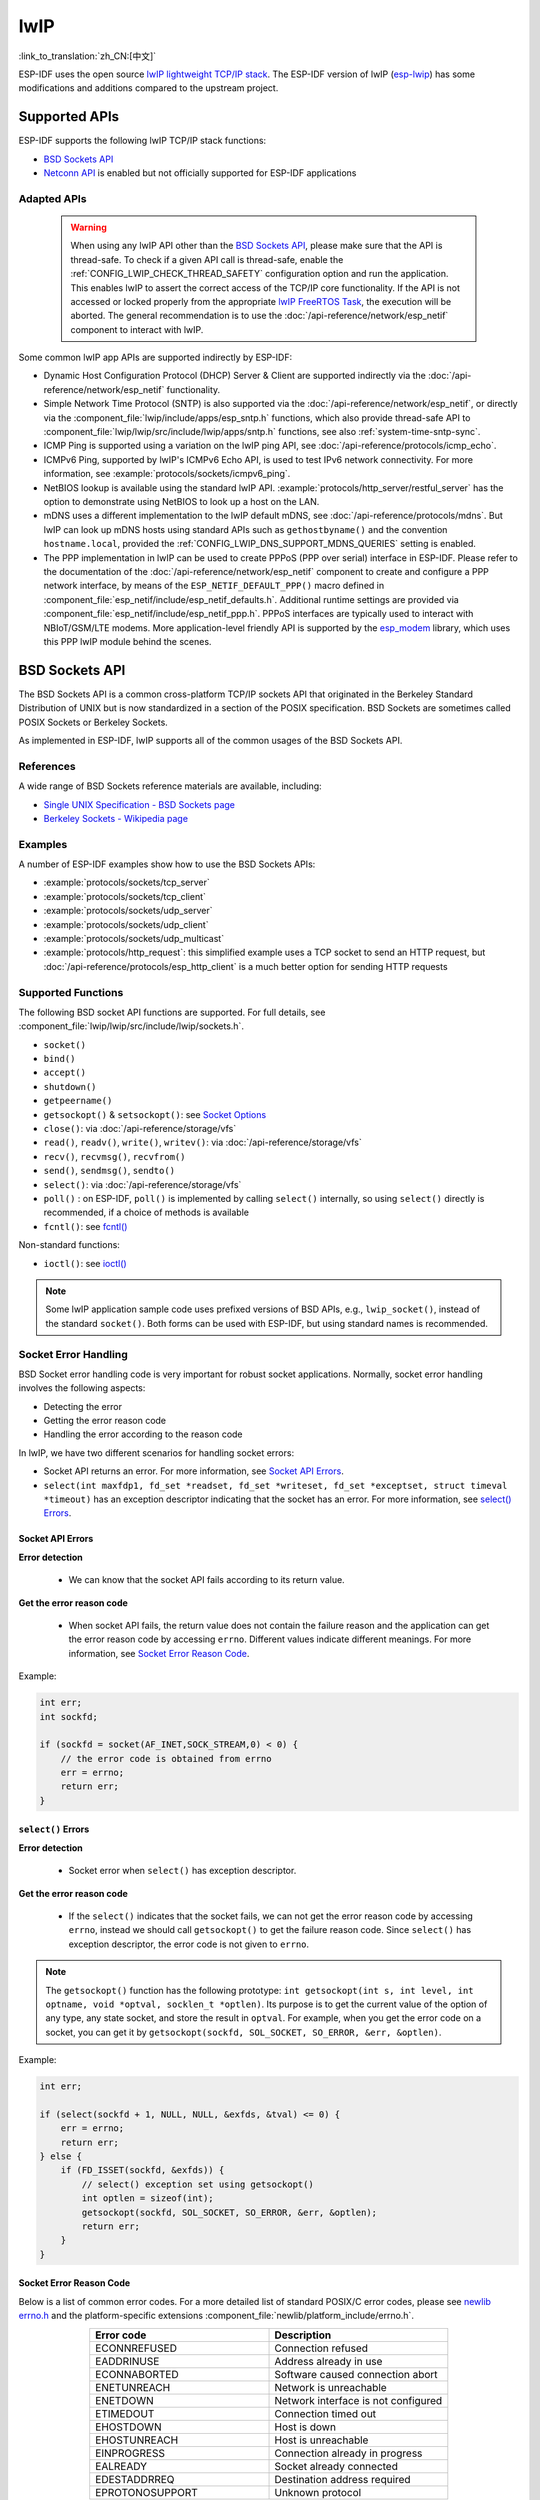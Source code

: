 lwIP
====

:link_to_translation:`zh_CN:[中文]`

ESP-IDF uses the open source `lwIP lightweight TCP/IP stack`_. The ESP-IDF version of lwIP (`esp-lwip`_) has some modifications and additions compared to the upstream project.

Supported APIs
--------------

ESP-IDF supports the following lwIP TCP/IP stack functions:

- `BSD Sockets API`_
- `Netconn API`_ is enabled but not officially supported for ESP-IDF applications

Adapted APIs
^^^^^^^^^^^^

    .. warning::

        When using any lwIP API other than the `BSD Sockets API`_, please make sure that the API is thread-safe. To check if a given API call is thread-safe, enable the :ref:`CONFIG_LWIP_CHECK_THREAD_SAFETY` configuration option and run the application. This enables lwIP to assert the correct access of the TCP/IP core functionality. If the API is not accessed or locked properly from the appropriate `lwIP FreeRTOS Task`_, the execution will be aborted. The general recommendation is to use the :doc:`/api-reference/network/esp_netif` component to interact with lwIP.

Some common lwIP app APIs are supported indirectly by ESP-IDF:

- Dynamic Host Configuration Protocol (DHCP) Server & Client are supported indirectly via the :doc:`/api-reference/network/esp_netif` functionality.
- Simple Network Time Protocol (SNTP) is also supported via the :doc:`/api-reference/network/esp_netif`, or directly via the :component_file:`lwip/include/apps/esp_sntp.h` functions, which also provide thread-safe API to :component_file:`lwip/lwip/src/include/lwip/apps/sntp.h` functions, see also :ref:`system-time-sntp-sync`.
- ICMP Ping is supported using a variation on the lwIP ping API, see :doc:`/api-reference/protocols/icmp_echo`.
- ICMPv6 Ping, supported by lwIP's ICMPv6 Echo API, is used to test IPv6 network connectivity. For more information, see :example:`protocols/sockets/icmpv6_ping`.
- NetBIOS lookup is available using the standard lwIP API. :example:`protocols/http_server/restful_server` has the option to demonstrate using NetBIOS to look up a host on the LAN.
- mDNS uses a different implementation to the lwIP default mDNS, see :doc:`/api-reference/protocols/mdns`. But lwIP can look up mDNS hosts using standard APIs such as ``gethostbyname()`` and the convention ``hostname.local``, provided the :ref:`CONFIG_LWIP_DNS_SUPPORT_MDNS_QUERIES` setting is enabled.
- The PPP implementation in lwIP can be used to create PPPoS (PPP over serial) interface in ESP-IDF. Please refer to the documentation of the :doc:`/api-reference/network/esp_netif` component to create and configure a PPP network interface, by means of the ``ESP_NETIF_DEFAULT_PPP()`` macro defined in :component_file:`esp_netif/include/esp_netif_defaults.h`. Additional runtime settings are provided via :component_file:`esp_netif/include/esp_netif_ppp.h`. PPPoS interfaces are typically used to interact with NBIoT/GSM/LTE modems. More application-level friendly API is supported by the `esp_modem <https://components.espressif.com/component/espressif/esp_modem>`_ library, which uses this PPP lwIP module behind the scenes.

BSD Sockets API
---------------

The BSD Sockets API is a common cross-platform TCP/IP sockets API that originated in the Berkeley Standard Distribution of UNIX but is now standardized in a section of the POSIX specification. BSD Sockets are sometimes called POSIX Sockets or Berkeley Sockets.

As implemented in ESP-IDF, lwIP supports all of the common usages of the BSD Sockets API.

References
^^^^^^^^^^

A wide range of BSD Sockets reference materials are available, including:

- `Single UNIX Specification - BSD Sockets page <https://pubs.opengroup.org/onlinepubs/007908799/xnsix.html>`_
- `Berkeley Sockets - Wikipedia page <https://en.wikipedia.org/wiki/Berkeley_sockets>`_

Examples
^^^^^^^^

A number of ESP-IDF examples show how to use the BSD Sockets APIs:

- :example:`protocols/sockets/tcp_server`
- :example:`protocols/sockets/tcp_client`
- :example:`protocols/sockets/udp_server`
- :example:`protocols/sockets/udp_client`
- :example:`protocols/sockets/udp_multicast`
- :example:`protocols/http_request`: this simplified example uses a TCP socket to send an HTTP request, but :doc:`/api-reference/protocols/esp_http_client` is a much better option for sending HTTP requests

Supported Functions
^^^^^^^^^^^^^^^^^^^

The following BSD socket API functions are supported. For full details, see :component_file:`lwip/lwip/src/include/lwip/sockets.h`.

- ``socket()``
- ``bind()``
- ``accept()``
- ``shutdown()``
- ``getpeername()``
- ``getsockopt()`` & ``setsockopt()``: see `Socket Options`_
- ``close()``: via :doc:`/api-reference/storage/vfs`
- ``read()``, ``readv()``, ``write()``, ``writev()``: via :doc:`/api-reference/storage/vfs`
- ``recv()``, ``recvmsg()``, ``recvfrom()``
- ``send()``, ``sendmsg()``, ``sendto()``
- ``select()``: via :doc:`/api-reference/storage/vfs`
- ``poll()`` : on ESP-IDF, ``poll()`` is implemented by calling ``select()`` internally, so using ``select()`` directly is recommended, if a choice of methods is available
- ``fcntl()``: see `fcntl()`_

Non-standard functions:

- ``ioctl()``: see `ioctl()`_

.. note::

  Some lwIP application sample code uses prefixed versions of BSD APIs, e.g., ``lwip_socket()``, instead of the standard ``socket()``. Both forms can be used with ESP-IDF, but using standard names is recommended.

Socket Error Handling
^^^^^^^^^^^^^^^^^^^^^

BSD Socket error handling code is very important for robust socket applications. Normally, socket error handling involves the following aspects:

- Detecting the error
- Getting the error reason code
- Handling the error according to the reason code

In lwIP, we have two different scenarios for handling socket errors:

- Socket API returns an error. For more information, see `Socket API Errors`_.
- ``select(int maxfdp1, fd_set *readset, fd_set *writeset, fd_set *exceptset, struct timeval *timeout)`` has an exception descriptor indicating that the socket has an error. For more information, see `select() Errors`_.

Socket API Errors
+++++++++++++++++

**Error detection**

  - We can know that the socket API fails according to its return value.

**Get the error reason code**

  - When socket API fails, the return value does not contain the failure reason and the application can get the error reason code by accessing ``errno``. Different values indicate different meanings. For more information, see `Socket Error Reason Code`_.

Example:

.. code-block::

        int err;
        int sockfd;

        if (sockfd = socket(AF_INET,SOCK_STREAM,0) < 0) {
            // the error code is obtained from errno
            err = errno;
            return err;
        }

``select()`` Errors
+++++++++++++++++++

**Error detection**

  - Socket error when ``select()`` has exception descriptor.

**Get the error reason code**

  - If the ``select()`` indicates that the socket fails, we can not get the error reason code by accessing ``errno``, instead we should call ``getsockopt()`` to get the failure reason code. Since ``select()`` has exception descriptor, the error code is not given to ``errno``.

.. note::

    The ``getsockopt()`` function has the following prototype: ``int getsockopt(int s, int level, int optname, void *optval, socklen_t *optlen)``. Its purpose is to get the current value of the option of any type, any state socket, and store the result in ``optval``. For example, when you get the error code on a socket, you can get it by ``getsockopt(sockfd, SOL_SOCKET, SO_ERROR, &err, &optlen)``.

Example:

.. code-block::

        int err;

        if (select(sockfd + 1, NULL, NULL, &exfds, &tval) <= 0) {
            err = errno;
            return err;
        } else {
            if (FD_ISSET(sockfd, &exfds)) {
                // select() exception set using getsockopt()
                int optlen = sizeof(int);
                getsockopt(sockfd, SOL_SOCKET, SO_ERROR, &err, &optlen);
                return err;
            }
        }

Socket Error Reason Code
++++++++++++++++++++++++

Below is a list of common error codes. For a more detailed list of standard POSIX/C error codes, please see `newlib errno.h <https://github.com/espressif/newlib-esp32/blob/master/newlib/libc/include/sys/errno.h>`_ and the platform-specific extensions :component_file:`newlib/platform_include/errno.h`.

.. list-table::
    :header-rows: 1
    :widths: 50 50
    :align: center

    * - Error code
      - Description
    * - ECONNREFUSED
      - Connection refused
    * - EADDRINUSE
      - Address already in use
    * - ECONNABORTED
      - Software caused connection abort
    * - ENETUNREACH
      - Network is unreachable
    * - ENETDOWN
      - Network interface is not configured
    * - ETIMEDOUT
      - Connection timed out
    * - EHOSTDOWN
      - Host is down
    * - EHOSTUNREACH
      - Host is unreachable
    * - EINPROGRESS
      - Connection already in progress
    * - EALREADY
      - Socket already connected
    * - EDESTADDRREQ
      - Destination address required
    * - EPROTONOSUPPORT
      - Unknown protocol

Socket Options
^^^^^^^^^^^^^^

The ``getsockopt()`` and ``setsockopt()`` functions allow getting and setting per-socket options respectively.

Not all standard socket options are supported by lwIP in ESP-IDF. The following socket options are supported:

Common Options
++++++++++++++

Used with level argument ``SOL_SOCKET``.

- ``SO_REUSEADDR``: available if :ref:`CONFIG_LWIP_SO_REUSE` is set, whose behavior can be customized by setting :ref:`CONFIG_LWIP_SO_REUSE_RXTOALL`
- ``SO_KEEPALIVE``
- ``SO_BROADCAST``
- ``SO_ACCEPTCONN``
- ``SO_RCVBUF``: available if :ref:`CONFIG_LWIP_SO_RCVBUF` is set
- ``SO_SNDTIMEO`` / ``SO_RCVTIMEO``
- ``SO_ERROR``: only used with ``select()``, see `Socket Error Handling`_
- ``SO_TYPE``
- ``SO_NO_CHECK``: for UDP sockets only

IP Options
++++++++++

Used with level argument ``IPPROTO_IP``.

- ``IP_TOS``
- ``IP_TTL``
- ``IP_PKTINFO``: available if :ref:`CONFIG_LWIP_NETBUF_RECVINFO` is set

For multicast UDP sockets:

- ``IP_MULTICAST_IF``
- ``IP_MULTICAST_LOOP``
- ``IP_MULTICAST_TTL``
- ``IP_ADD_MEMBERSHIP``
- ``IP_DROP_MEMBERSHIP``

TCP Options
+++++++++++

TCP sockets only. Used with level argument ``IPPROTO_TCP``.

- ``TCP_NODELAY``

Options relating to TCP keepalive probes:

- ``TCP_KEEPALIVE``: int value, TCP keepalive period in milliseconds
- ``TCP_KEEPIDLE``: same as ``TCP_KEEPALIVE``, but the value is in seconds
- ``TCP_KEEPINTVL``: int value, the interval between keepalive probes in seconds
- ``TCP_KEEPCNT``: int value, number of keepalive probes before timing out

IPv6 Options
++++++++++++

IPv6 sockets only. Used with level argument ``IPPROTO_IPV6``.

- ``IPV6_CHECKSUM``
- ``IPV6_V6ONLY``

For multicast IPv6 UDP sockets:

- ``IPV6_JOIN_GROUP`` / ``IPV6_ADD_MEMBERSHIP``
- ``IPV6_LEAVE_GROUP`` / ``IPV6_DROP_MEMBERSHIP``
- ``IPV6_MULTICAST_IF``
- ``IPV6_MULTICAST_HOPS``
- ``IPV6_MULTICAST_LOOP``

``fcntl()``
^^^^^^^^^^^

The ``fcntl()`` function is a standard API for manipulating options related to a file descriptor. In ESP-IDF, the :doc:`/api-reference/storage/vfs` layer is used to implement this function.

When the file descriptor is a socket, only the following ``fcntl()`` values are supported:

- ``O_NONBLOCK`` to set or clear non-blocking I/O mode. Also supports ``O_NDELAY``, which is identical to ``O_NONBLOCK``.
- ``O_RDONLY``, ``O_WRONLY``, ``O_RDWR`` flags for different read or write modes. These flags can only be read using ``F_GETFL``, and cannot be set using ``F_SETFL``. A TCP socket returns a different mode depending on whether the connection has been closed at either end or is still open at both ends. UDP sockets always return ``O_RDWR``.

``ioctl()``
^^^^^^^^^^^

The ``ioctl()`` function provides a semi-standard way to access some internal features of the TCP/IP stack. In ESP-IDF, the :doc:`/api-reference/storage/vfs` layer is used to implement this function.

When the file descriptor is a socket, only the following ``ioctl()`` values are supported:

- ``FIONREAD`` returns the number of bytes of the pending data already received in the socket's network buffer.
- ``FIONBIO`` is an alternative way to set/clear non-blocking I/O status for a socket, equivalent to ``fcntl(fd, F_SETFL, O_NONBLOCK, ...)``.

Netconn API
-----------

lwIP supports two lower-level APIs as well as the BSD Sockets API: the Netconn API and the Raw API.

The lwIP Raw API is designed for single-threaded devices and is not supported in ESP-IDF.

The Netconn API is used to implement the BSD Sockets API inside lwIP, and it can also be called directly from ESP-IDF apps. This API has lower resource usage than the BSD Sockets API. In particular, it can send and receive data without firstly copying it into internal lwIP buffers.

.. important::

  Espressif does not test the Netconn API in ESP-IDF. As such, this functionality is **enabled but not supported**. Some functionality may only work correctly when used from the BSD Sockets API.

For more information about the Netconn API, consult `lwip/lwip/src/include/lwip/api.h <http://www.nongnu.org/lwip/2_0_x/api_8h.html>`_ and `part of the **unofficial** lwIP Application Developers Manual <https://lwip.fandom.com/wiki/Netconn_API>`_.

lwIP FreeRTOS Task
------------------

lwIP creates a dedicated TCP/IP FreeRTOS task to handle socket API requests from other tasks.

A number of configuration items are available to modify the task and the queues (mailboxes) used to send data to/from the TCP/IP task:

- :ref:`CONFIG_LWIP_TCPIP_RECVMBOX_SIZE`
- :ref:`CONFIG_LWIP_TCPIP_TASK_STACK_SIZE`
- :ref:`CONFIG_LWIP_TCPIP_TASK_AFFINITY`

IPv6 Support
------------

Both IPv4 and IPv6 are supported in a dual-stack configuration and are enabled by default. Both IPv6 and IPv4 may be disabled separately if they are not needed, see :ref:`lwip-ram-usage`.

IPv6 support is limited to **Stateless Autoconfiguration** only. **Stateful configuration** is not supported in ESP-IDF, nor in upstream lwIP.

IPv6 Address configuration is defined by means of these protocols or services:

- **SLAAC** IPv6 Stateless Address Autoconfiguration (RFC-2462)
- **DHCPv6** Dynamic Host Configuration Protocol for IPv6 (RFC-8415)

None of these two types of address configuration is enabled by default, so the device uses only Link Local addresses or statically-defined addresses.

.. _lwip-ivp6-autoconfig:

Stateless Autoconfiguration Process
^^^^^^^^^^^^^^^^^^^^^^^^^^^^^^^^^^^

To enable address autoconfiguration using the Router Advertisement protocol, please enable:

- :ref:`CONFIG_LWIP_IPV6_AUTOCONFIG`

This configuration option enables IPv6 autoconfiguration for all network interfaces, which differs from the upstream lwIP behavior, where the autoconfiguration needs to be explicitly enabled for each ``netif`` with ``netif->ip6_autoconfig_enabled=1``.

.. _lwip-ivp6-dhcp6:

DHCPv6
^^^^^^

DHCPv6 in lwIP is very simple and supports only stateless configuration. It could be enabled using:

- :ref:`CONFIG_LWIP_IPV6_DHCP6`

Since the DHCPv6 works only in its stateless configuration, the :ref:`lwip-ivp6-autoconfig` has to be enabled as well via :ref:`CONFIG_LWIP_IPV6_AUTOCONFIG`.

Moreover, the DHCPv6 needs to be explicitly enabled from the application code using:

.. code-block::

    dhcp6_enable_stateless(netif);

DNS Servers in IPv6 Autoconfiguration
^^^^^^^^^^^^^^^^^^^^^^^^^^^^^^^^^^^^^

In order to autoconfigure DNS server(s), especially in IPv6-only networks, we have these two options:

- Recursive Domain Name System (DNS): this belongs to the Neighbor Discovery Protocol (NDP) and uses :ref:`lwip-ivp6-autoconfig`.

  The number of servers must be set :ref:`CONFIG_LWIP_IPV6_RDNSS_MAX_DNS_SERVERS`, this option is disabled by default, i.e., set to 0.

- DHCPv6 stateless configuration, uses :ref:`lwip-ivp6-dhcp6` to configure DNS servers. Note that this configuration assumes IPv6 Router Advertisement Flags (RFC-5175) to be set to

    - Managed Address Configuration Flag = 0
    - Other Configuration Flag = 1

ESP-lwIP Custom Modifications
-----------------------------

Additions
^^^^^^^^^

The following code is added, which is not present in the upstream lwIP release:

Thread-Safe Sockets
+++++++++++++++++++

It is possible to ``close()`` a socket from a different thread than the one that created it. The ``close()`` call blocks, until any function calls currently using that socket from other tasks have returned.

It is, however, not possible to delete a task while it is actively waiting on ``select()`` or ``poll()`` APIs. It is always necessary that these APIs exit before destroying the task, as this might corrupt internal structures and cause subsequent crashes of the lwIP. These APIs allocate globally referenced callback pointers on the stack so that when the task gets destroyed before unrolling the stack, the lwIP could still hold pointers to the deleted stack.

On-Demand Timers
++++++++++++++++

lwIP IGMP and MLD6 feature both initialize a timer in order to trigger timeout events at certain times.

The default lwIP implementation is to have these timers enabled all the time, even if no timeout events are active. This increases CPU usage and power consumption when using automatic Light-sleep mode. ``ESP-lwIP`` default behavior is to set each timer ``on demand``, so it is only enabled when an event is pending.

To return to the default lwIP behavior, which is always-on timers, disable :ref:`CONFIG_LWIP_TIMERS_ONDEMAND`.

lwIP Timers API
+++++++++++++++

When not using Wi-Fi, the lwIP timer can be turned off via the API to reduce power consumption.

The following API functions are supported. For full details, see :component_file:`lwip/lwip/src/include/lwip/timeouts.h`.

- ``sys_timeouts_init()``
- ``sys_timeouts_deinit()``

Additional Socket Options
+++++++++++++++++++++++++

- Some standard IPV4 and IPV6 multicast socket options are implemented, see `Socket Options`_.

- Possible to set IPV6-only UDP and TCP sockets with ``IPV6_V6ONLY`` socket option, while normal lwIP is TCP-only.

IP Layer Features
+++++++++++++++++

- IPV4-source-based routing implementation is different

- IPV4-mapped IPV6 addresses are supported

Customized lwIP Hooks
+++++++++++++++++++++

The original lwIP supports implementing custom compile-time modifications via ``LWIP_HOOK_FILENAME``. This file is already used by the ESP-IDF port layer, but ESP-IDF users could still include and implement any custom additions via a header file defined by the macro ``ESP_IDF_LWIP_HOOK_FILENAME``. Here is an example of adding a custom hook file to the build process, and the hook is called ``my_hook.h``, located in the project's ``main`` folder:

.. code-block:: cmake

   idf_component_get_property(lwip lwip COMPONENT_LIB)
   target_compile_options(${lwip} PRIVATE "-I${PROJECT_DIR}/main")
   target_compile_definitions(${lwip} PRIVATE "-DESP_IDF_LWIP_HOOK_FILENAME=\"my_hook.h\"")


Limitations
^^^^^^^^^^^

Calling ``send()`` or ``sendto()`` repeatedly on a UDP socket may eventually fail with ``errno`` equal to ``ENOMEM``. This failure occurs due to the limitations of buffer sizes in the lower-layer network interface drivers. If all driver transmit buffers are full, the UDP transmission will fail. For applications that transmit a high volume of UDP datagrams and aim to avoid any dropped datagrams by the sender, it is advisable to implement error code checking and employ a retransmission mechanism with a short delay.

.. only:: esp32

    Increasing the number of TX buffers in the :ref:`Wi-Fi <CONFIG_ESP_WIFI_TX_BUFFER>` or :ref:`Ethernet <CONFIG_ETH_DMA_TX_BUFFER_NUM>` project configuration as applicable may also help.

.. only:: not esp32 and SOC_WIFI_SUPPORTED

    Increasing the number of TX buffers in the :ref:`Wi-Fi <CONFIG_ESP_WIFI_TX_BUFFER>` project configuration may also help.

.. _lwip-performance:

Performance Optimization
------------------------

TCP/IP performance is a complex subject, and performance can be optimized toward multiple goals. The default settings of ESP-IDF are tuned for a compromise between throughput, latency, and moderate memory usage.

Maximum Throughput
^^^^^^^^^^^^^^^^^^

Espressif tests ESP-IDF TCP/IP throughput using the :example:`wifi/iperf` example in an RF-sealed enclosure.

The :example_file:`wifi/iperf/sdkconfig.defaults` file for the iperf example contains settings known to maximize TCP/IP throughput, usually at the expense of higher RAM usage. To get maximum TCP/IP throughput in an application at the expense of other factors, it is suggested to apply settings from this file into the project sdkconfig.

.. important::

  Suggest applying changes a few at a time and checking the performance each time with a particular application workload.

- If a lot of tasks are competing for CPU time on the system, consider that the lwIP task has configurable CPU affinity (:ref:`CONFIG_LWIP_TCPIP_TASK_AFFINITY`) and runs at fixed priority (18, ``ESP_TASK_TCPIP_PRIO``). To optimize CPU utilization, consider assigning competing tasks to different cores or adjusting their priorities to lower values. For additional details on built-in task priorities, please refer to :ref:`built-in-task-priorities`.

- If using ``select()`` function with socket arguments only, disabling :ref:`CONFIG_VFS_SUPPORT_SELECT` will make ``select()`` calls faster.

- If there is enough free IRAM, select :ref:`CONFIG_LWIP_IRAM_OPTIMIZATION` and :ref:`CONFIG_LWIP_EXTRA_IRAM_OPTIMIZATION` to improve TX/RX throughput.

.. only:: SOC_WIFI_SUPPORTED

    If using a Wi-Fi network interface, please also refer to :ref:`wifi-buffer-usage`.

Minimum Latency
^^^^^^^^^^^^^^^

Except for increasing buffer sizes, most changes that increase throughput also decrease latency by reducing the amount of CPU time spent in lwIP functions.

- For TCP sockets, lwIP supports setting the standard ``TCP_NODELAY`` flag to disable Nagle's algorithm.

.. _lwip-ram-usage:

Minimum RAM Usage
^^^^^^^^^^^^^^^^^

Most lwIP RAM usage is on-demand, as RAM is allocated from the heap as needed. Therefore, changing lwIP settings to reduce RAM usage may not change RAM usage at idle, but can change it at peak.

- Reducing :ref:`CONFIG_LWIP_MAX_SOCKETS` reduces the maximum number of sockets in the system. This also causes TCP sockets in the ``WAIT_CLOSE`` state to be closed and recycled more rapidly when needed to open a new socket, further reducing peak RAM usage.
- Reducing :ref:`CONFIG_LWIP_TCPIP_RECVMBOX_SIZE`, :ref:`CONFIG_LWIP_TCP_RECVMBOX_SIZE` and :ref:`CONFIG_LWIP_UDP_RECVMBOX_SIZE` reduce RAM usage at the expense of throughput, depending on usage.
- Reducing :ref:`CONFIG_LWIP_TCP_MSL` and :ref:`CONFIG_LWIP_TCP_FIN_WAIT_TIMEOUT` reduces the maximum segment lifetime in the system. This also causes TCP sockets in the ``TIME_WAIT`` and ``FIN_WAIT_2`` states to be closed and recycled more rapidly.
- Disabling :ref:`CONFIG_LWIP_IPV6` can save about 39 KB for firmware size and 2 KB RAM when the system is powered up and 7 KB RAM when the TCP/IP stack is running. If there is no requirement for supporting IPV6, it can be disabled to save flash and RAM footprint.
- Disabling :ref:`CONFIG_LWIP_IPV4` can save about 26 KB of firmware size and 600 B RAM on power up and 6 KB RAM when the TCP/IP stack is running. If the local network supports IPv6-only configuration, IPv4 can be disabled to save flash and RAM footprint.

.. only:: SOC_WIFI_SUPPORTED

    If using Wi-Fi, please also refer to :ref:`wifi-buffer-usage`.


Peak Buffer Usage
+++++++++++++++++

The peak heap memory that lwIP consumes is the **theoretically-maximum memory** that the lwIP driver consumes. Generally, the peak heap memory that lwIP consumes depends on:

 - the memory required to create a UDP connection: ``lwip_udp_conn``
 - the memory required to create a TCP connection: ``lwip_tcp_conn``
 - the number of UDP connections that the application has: ``lwip_udp_con_num``
 - the number of TCP connections that the application has: ``lwip_tcp_con_num``
 - the TCP TX window size: ``lwip_tcp_tx_win_size``
 - the TCP RX window size: ``lwip_tcp_rx_win_size``

**So, the peak heap memory that the lwIP consumes can be calculated with the following formula:**
  lwip_dynamic_peek_memory =  (lwip_udp_con_num * lwip_udp_conn)  + (lwip_tcp_con_num * (lwip_tcp_tx_win_size + lwip_tcp_rx_win_size + lwip_tcp_conn))

Some TCP-based applications need only one TCP connection. However, they may choose to close this TCP connection and create a new one when an error occurs (e.g., a sending failure). This may result in multiple TCP connections existing in the system simultaneously, because it may take a long time for a TCP connection to close, according to the TCP state machine, refer to RFC793.


.. _lwIP lightweight TCP/IP stack: https://savannah.nongnu.org/projects/lwip/
.. _esp-lwip: https://github.com/espressif/esp-lwip
